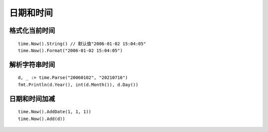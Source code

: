 **********************
日期和时间
**********************

.. highlight:: go

格式化当前时间
======================

::

    time.Now().String() // 默认值"2006-01-02 15:04:05"
    time.Now().Format("2006-01-02 15:04:05")

解析字符串时间
======================

::

    d, _ := time.Parse("20060102", "20210716")
    fmt.Println(d.Year(), int(d.Month()), d.Day())

日期和时间加减
=======================

::

    time.Now().AddDate(1, 1, 1))
    time.Now().Add(d))
